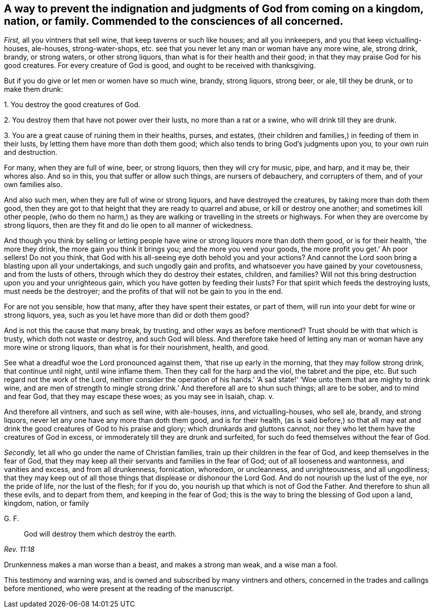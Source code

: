[.style-blurb, short="A Way to Prevent the Judgments of God"]
== A way to prevent the indignation and judgments of God from coming on a kingdom, nation, or family. Commended to the consciences of all concerned.

[.numbered-group]
====

[.numbered]
_First,_ all you vintners that sell wine, that keep taverns or such like houses;
and all you innkeepers, and you that keep victualling-houses, ale-houses,
strong-water-shops, etc. see that you never let any man or woman have any more wine, ale,
strong drink, brandy, or strong waters, or other strong liquors,
than what is for their health and their good;
in that they may praise God for his good creatures.
For every creature of God is good, and ought to be received with thanksgiving.

But if you do give or let men or women have so much wine, brandy, strong liquors,
strong beer, or ale, till they be drunk, or to make them drunk:

====

[.numbered-group]
====

[.numbered]
1+++.+++ You destroy the good creatures of God.

[.numbered]
2+++.+++ You destroy them that have not power over their lusts, no more than a rat or a swine,
who will drink till they are drunk.

[.numbered]
3+++.+++ You are a great cause of ruining them in their healths, purses, and estates,
(their children and families,) in feeding of them in their lusts,
by letting them have more than doth them good;
which also tends to bring God`'s judgments upon you, to your own ruin and destruction.

====

For many, when they are full of wine, beer, or strong liquors,
then they will cry for music, pipe, and harp, and it may be, their whores also.
And so in this, you that suffer or allow such things, are nursers of debauchery,
and corrupters of them, and of your own families also.

And also such men, when they are full of wine or strong liquors,
and have destroyed the creatures, by taking more than doth them good,
then they are got to that height that they are ready to quarrel and abuse,
or kill or destroy one another; and sometimes kill other people,
(who do them no harm,) as they are walking or travelling in the streets or highways.
For when they are overcome by strong liquors,
then are they fit and do lie open to all manner of wickedness.

And though you think by selling or letting people
have wine or strong liquors more than doth them good,
or is for their health, '`the more they drink, the more gain you think it brings you;
and the more you vend your goods, the more profit you get.`' Ah poor sellers!
Do not you think, that God with his all-seeing eye doth behold you and your actions?
And cannot the Lord soon bring a blasting upon all your undertakings,
and such ungodly gain and profits, and whatsoever you have gained by your covetousness,
and from the lusts of others, through which they do destroy their estates, children,
and families?
Will not this bring destruction upon you and your unrighteous gain,
which you have gotten by feeding their lusts?
For that spirit which feeds the destroying lusts, must needs be the destroyer;
and the profits of that will not be gain to you in the end.

For are not you sensible, how that many, after they have spent their estates,
or part of them, will run into your debt for wine or strong liquors, yea,
such as you let have more than did or doth them good?

And is not this the cause that many break, by trusting,
and other ways as before mentioned?
Trust should be with that which is trusty, which doth not waste or destroy,
and such God will bless.
And therefore take heed of letting any man or woman have any more wine or strong liquors,
than what is for their nourishment, health, and good.

See what a dreadful woe the Lord pronounced against them,
'`that rise up early in the morning, that they may follow strong drink,
that continue until night, until wine inflame them.
Then they call for the harp and the viol, the tabret and the pipe, etc.
But such regard not the work of the Lord,
neither consider the operation of his hands.`' '`A sad state!`'
'`Woe unto them that are mighty to drink wine,
and are men of strength to mingle strong drink.`'
And therefore all are to shun such things;
all are to be sober, and to mind and fear God, that they may escape these woes;
as you may see in Isaiah, chap.
v.

And therefore all vintners, and such as sell wine, with ale-houses, inns,
and victualling-houses, who sell ale, brandy, and strong liquors,
never let any one have any more than doth them good, and is for their health,
(as is said before,) so that all may eat and drink
the good creatures of God to his praise and glory;
which drunkards and gluttons cannot,
nor they who let them have the creatures of God in excess,
or immoderately till they are drunk and surfeited,
for such do feed themselves without the fear of God.

[.numbered-group]
====

[.numbered]
_Secondly,_ let all who go under the name of Christian families,
train up their children in the fear of God, and keep themselves in the fear of God,
that they may keep all their servants and families in the fear of God;
out of all looseness and wantonness, and vanities and excess, and from all drunkenness,
fornication, whoredom, or uncleanness, and unrighteousness, and all ungodliness;
that they may keep out of all those things that displease or dishonour the Lord God.
And do not nourish up the lust of the eye, nor the pride of life,
nor the lust of the flesh; for if you do,
you nourish up that which is not of God the Father.
And therefore to shun all these evils, and to depart from them,
and keeping in the fear of God; this is the way to bring the blessing of God upon a land,
kingdom, nation, or family

====

[.signed-section-signature]
G+++.+++ F.

[quote.scripture, , Rev. 11:18]
____
God will destroy them which destroy the earth.
____

Drunkenness makes a man worse than a beast, and makes a strong man weak,
and a wise man a fool.

This testimony and warning was, and is owned and subscribed by many vintners and others,
concerned in the trades and callings before mentioned,
who were present at the reading of the manuscript.
